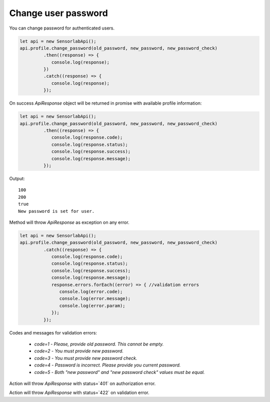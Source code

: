Change user password
~~~~~~~~~~~~~~~~~~~~

You can change password for authenticated users.

.. code-block:: javascript

    let api = new SensorlabApi();
    api.profile.change_password(old_password, new_password, new_password_check)
             .then((response) => {
                console.log(response);
             })
             .catch((response) => {
                console.log(response);
             });

On success `ApiResponse` object will be returned in promise with available profile information:

.. code-block:: javascript

    let api = new SensorlabApi();
    api.profile.change_password(old_password, new_password, new_password_check)
             .then((response) => {
                console.log(response.code);
                console.log(response.status);
                console.log(response.success);
                console.log(response.message);
             });

Output::

    100
    200
    true
    New password is set for user.

Method will throw `ApiResponse` as exception on any error.

.. code-block:: javascript

    let api = new SensorlabApi();
    api.profile.change_password(old_password, new_password, new_password_check)
             .catch((response) => {
                console.log(response.code);
                console.log(response.status);
                console.log(response.success);
                console.log(response.message);
                response.errors.forEach((error) => { //validation errors
                   console.log(error.code);
                   console.log(error.message);
                   console.log(error.param);
                });
             });

Codes and messages for validation errors:

    - `code=1` - `Please, provide old password. This cannot be empty.`
    - `code=2` - `You must provide new password.`
    - `code=3` - `You must provide new password check.`
    - `code=4` - `Password is incorrect. Please provide you current password.`
    - `code=5` - `Both "new password" and "new password check" values must be equal.`

Action will throw `ApiResponse` with status=`401` on authorization error.

Action will throw `ApiResponse` with status=`422` on validation error.